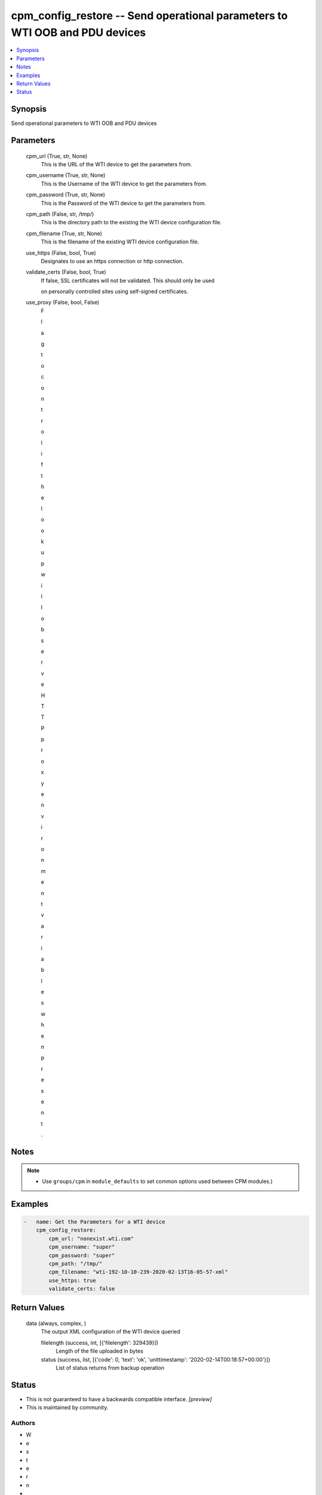 
cpm_config_restore -- Send operational parameters to WTI OOB and PDU devices
============================================================================

.. contents::
   :local:
   :depth: 1


Synopsis
--------

Send operational parameters to WTI OOB and PDU devices






Parameters
----------

  cpm_url (True, str, None)
    This is the URL of the WTI device to get the parameters from.


  cpm_username (True, str, None)
    This is the Username of the WTI device to get the parameters from.


  cpm_password (True, str, None)
    This is the Password of the WTI device to get the parameters from.


  cpm_path (False, str, /tmp/)
    This is the directory path to the existing the WTI device configuration file.


  cpm_filename (True, str, None)
    This is the filename of the existing WTI device configuration file.


  use_https (False, bool, True)
    Designates to use an https connection or http connection.


  validate_certs (False, bool, True)
    If false, SSL certificates will not be validated. This should only be used

    on personally controlled sites using self-signed certificates.


  use_proxy (False, bool, False)
    F

    l

    a

    g

     

    t

    o

     

    c

    o

    n

    t

    r

    o

    l

     

    i

    f

     

    t

    h

    e

     

    l

    o

    o

    k

    u

    p

     

    w

    i

    l

    l

     

    o

    b

    s

    e

    r

    v

    e

     

    H

    T

    T

    P

     

    p

    r

    o

    x

    y

     

    e

    n

    v

    i

    r

    o

    n

    m

    e

    n

    t

     

    v

    a

    r

    i

    a

    b

    l

    e

    s

     

    w

    h

    e

    n

     

    p

    r

    e

    s

    e

    n

    t

    .





Notes
-----

.. note::
   - Use ``groups/cpm`` in ``module_defaults`` to set common options used between CPM modules.)




Examples
--------

.. code-block:: yaml+jinja

    
    -   name: Get the Parameters for a WTI device
        cpm_config_restore:
            cpm_url: "nonexist.wti.com"
            cpm_username: "super"
            cpm_password: "super"
            cpm_path: "/tmp/"
            cpm_filename: "wti-192-10-10-239-2020-02-13T16-05-57-xml"
            use_https: true
            validate_certs: false



Return Values
-------------

  data (always, complex, )
    The output XML configuration of the WTI device queried

    filelength (success, int, [{'filelength': 329439}])
      Length of the file uploaded in bytes

    status (success, list, [{'code': 0, 'text': 'ok', 'unittimestamp': '2020-02-14T00:18:57+00:00'}])
      List of status returns from backup operation





Status
------




- This  is not guaranteed to have a backwards compatible interface. *[preview]*


- This  is maintained by community.



Authors
~~~~~~~

- W
- e
- s
- t
- e
- r
- n
-  
- T
- e
- l
- e
- m
- a
- t
- i
- c
-  
- I
- n
- c
- .
-  
- (
- @
- w
- t
- i
- n
- e
- t
- w
- o
- r
- k
- g
- e
- a
- r
- )

